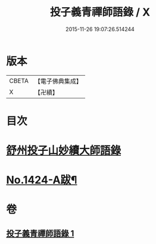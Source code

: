 #+TITLE: 投子義青禪師語錄 / X
#+DATE: 2015-11-26 19:07:26.514244
* 版本
 |     CBETA|【電子佛典集成】|
 |         X|【卍續】    |

* 目次
* [[file:KR6q0357_001.txt::001-0752b3][舒州投子山妙續大師語錄]]
* [[file:KR6q0357_001.txt::0755b2][No.1424-A跋¶]]
* 卷
** [[file:KR6q0357_001.txt][投子義青禪師語錄 1]]
